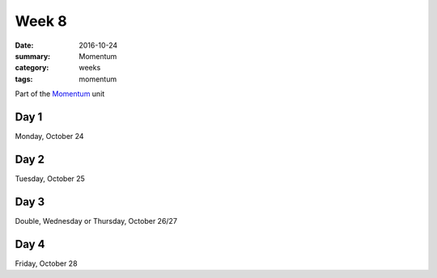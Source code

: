 Week 8  
######

:date: 2016-10-24
:summary: Momentum
:category: weeks
:tags: momentum 


Part of the `Momentum <momentum.html>`_ unit




=====
Day 1
=====

Monday, October 24


=====
Day 2
=====

Tuesday, October 25


=====
Day 3
=====

Double, Wednesday or Thursday, October 26/27


=====
Day 4
=====

Friday, October 28




   
